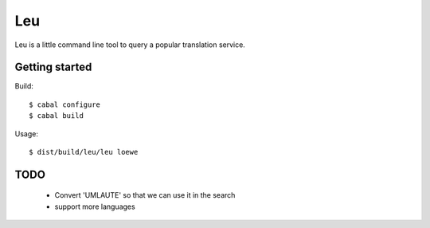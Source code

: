 ===
Leu
===

Leu is a little command line tool to query a popular translation service.


Getting started
===============

Build::

   $ cabal configure
   $ cabal build

Usage::

   $ dist/build/leu/leu loewe


TODO
====

 * Convert 'UMLAUTE' so that we can use it in the search
 * support more languages
